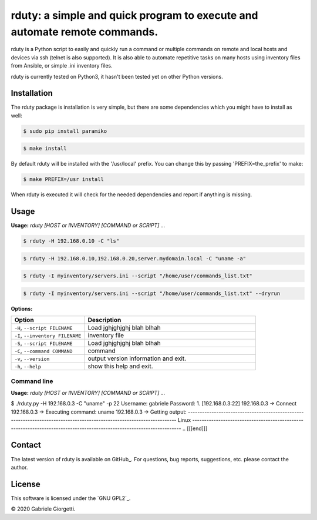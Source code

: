 
rduty: a simple and quick program to execute and automate remote commands.
==========================================================================================================

rduty is a Python script to easily and quickly run a command or multiple commands on remote and local 
hosts and devices via ssh (telnet is also supported). It is also able to automate repetitive tasks on 
many hosts using inventory files from Ansible, or simple .ini inventory files.

rduty is currently tested on Python3, it hasn't been tested yet on other
Python versions.


Installation
------------
The rduty package is installation is very simple, but there are some 
dependencies which you might have to install as well:

.. code-block:: console

  $ sudo pip install paramiko
  
.. code-block:: console

   $ make install

By default rduty will be installed with the '/usr/local' prefix. You can 
change this by passing 'PREFIX=the_prefix' to make:

.. code-block:: console

   $ make PREFIX=/usr install

When rduty is executed it will check for the needed dependencies and report
if anything is missing.


Usage
-----

**Usage:** `rduty [HOST or INVENTORY] [COMMAND or SCRIPT] ...`

.. code-block:: sh

  $ rduty -H 192.168.0.10 -C "ls" 
  
.. code-block:: sh

  $ rduty -H 192.168.0.10,192.168.0.20,server.mydomain.local -C "uname -a" 

.. code-block:: sh

  $ rduty -I myinventory/servers.ini --script "/home/user/commands_list.txt" 

.. code-block:: sh

  $ rduty -I myinventory/servers.ini --script "/home/user/commands_list.txt" --dryrun


**Options:**

.. csv-table::
   :header: Option, Description
   :widths: 30, 70


   "``-H``, ``--script FILENAME``","Load jghjghjghj blah blhah"
   "``-I``, ``--inventory FILENAME``","inventory file"
   "``-S``, ``--script FILENAME``","Load jghjghjghj blah blhah"
   "``-C``, ``--command COMMAND``","command"
   "``-v``, ``--version``",output version information and exit.
   "``-h``, ``--help``",show this help and exit.

.. [[[end]]]


Command line
~~~~~~~~~~~~

**Usage:** `rduty [HOST or INVENTORY] [COMMAND or SCRIPT] ...`

.. code-block:: sh

$ ./rduty.py  -H 192.168.0.3 -C "uname" -p 22
Username: gabriele
Password: 
1. [192.168.0.3:22]
192.168.0.3 -> Connect
192.168.0.3 -> Executing command: uname
192.168.0.3 -> Getting output: 
-----------------------------------------------------------------------------------------------------------------------
Linux
-----------------------------------------------------------------------------------------------------------------------
.. [[[end]]]


Contact
-------

The latest version of rduty is available on GitHub_.
For questions, bug reports, suggestions, etc. please contact the author.

License
-------

This software is licensed under the `GNU GPL2`_.

© 2020 Gabriele Giorgetti.
